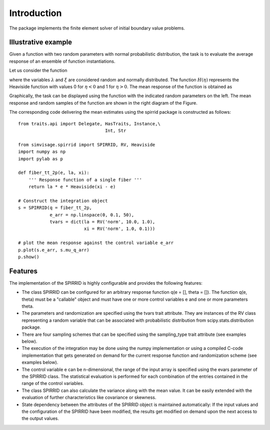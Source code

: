 ============
Introduction
============

The package implements the finite element solver of initial boundary value problems.

Illustrative example
--------------------

Given a function with two random parameters with normal probabilistic distribution, 
the task is to evaluate the average response of an ensemble of function instantiations.

Let us consider the function

.. math::
	q( \varepsilon; \lambda, \xi) = \lambda \;\varepsilon
	\cdot
	H\left( \xi - \varepsilon \right).
	:label: eq_response_func

.. index:: examples; SPIRRID features

where the variables :math:`\lambda` and :math:`\xi` are considered random and normally distributed.
The function :math:`H(\eta)` represents the Heaviside function with values 0 for :math:`\eta < 0`
and 1 for :math:`\eta > 0`.
The mean response of the function is obtained as

.. math::
	    \mu_{q}(\varepsilon)  =  \sum_{\Theta_\lambda}^{}  \sum_{ \Theta_\xi }^{}
	{\underbrace
	    {q\left( \varepsilon; \lambda, \xi \right)}_Q}
	\;{
	\underbrace {
	g_\lambda g_\xi
	    \;
	   \Delta{\theta_\lambda} \Delta{\theta_\xi}
	  }_{\Delta G}
	} 
	:label: eq_mu_q

Graphically, the task can be displayed using the function with the indicated
random parameters on the left. The mean response and random samples of the function
are shown in the right diagram of the Figure.

The corresponding code delivering the mean estimates using the spirrid package
is constructed as follows:  
::

    from traits.api import Delegate, HasTraits, Instance,\
                                     Int, Str

    from simvisage.spirrid import SPIRRID, RV, Heaviside
    import numpy as np
    import pylab as p

    def fiber_tt_2p(e, la, xi):
        ''' Response function of a single fiber '''
        return la * e * Heaviside(xi - e)

    # Construct the integration object
    s = SPIRRID(q = fiber_tt_2p, 
                e_arr = np.linspace(0, 0.1, 50),
                tvars = dict(la = RV('norm', 10.0, 1.0),
                             xi = RV('norm', 1.0, 0.1)))

    # plot the mean response against the control variable e_arr
    p.plot(s.e_arr, s.mu_q_arr)
    p.show()

.. index:: intro; SPIRRID features

Features
--------
The implementation of the SPIRRID is highly configurable and provides the following features:

*  The class SPIRRID can be configured for an arbitrary response function 
   q(e = [], theta = []). The function q(e, theta) must be a "callable" object and 
   must have one or more control variables e and one or more parameters theta.
 
*  The parameters and randomization are specified using the tvars trait attribute. 
   They are instances of the RV class representing a random variable that can be 
   associated with probabilistic distribution from scipy.stats.distribution package.
   
*  There are four sampling schemes that can be specified using the sampling_type
   trait attribute (see examples below). 

*  The execution of the integration may be done using the numpy implementation 
   or using a compiled C-code implementation that gets generated on demand for 
   the current response function and randomization scheme (see examples below). 

*  The control variable e can be n-dimensional, the range of the input array 
   is specified using the evars parameter of the SPIRRID class. The statistical 
   evaluation is performed for each combination of the entries contained in the range 
   of the control variables. 

*  The class SPIRRID can also calculate the variance along with the mean value. 
   It can be easily extended with the evaluation of further characteristics like 
   covariance or skewness. 

*  State dependency between the attributes of the SPIRRID object is maintained 
   automatically: If the input values and the configuration of the SPIRRID 
   have been modified, the results get modified on demand upon the next access 
   to the output values. 
